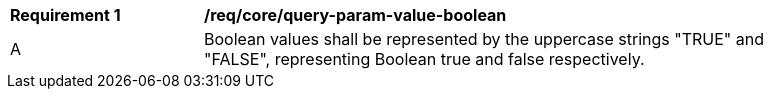 [[req_core_query-param-value-boolean]]
[width="90%",cols="2,6a"]
|===
^|*Requirement {counter:req-id}* |*/req/core/query-param-value-boolean* 
^|A |Boolean values shall be represented by the uppercase strings "TRUE" and "FALSE", representing Boolean true and false respectively.
|===
